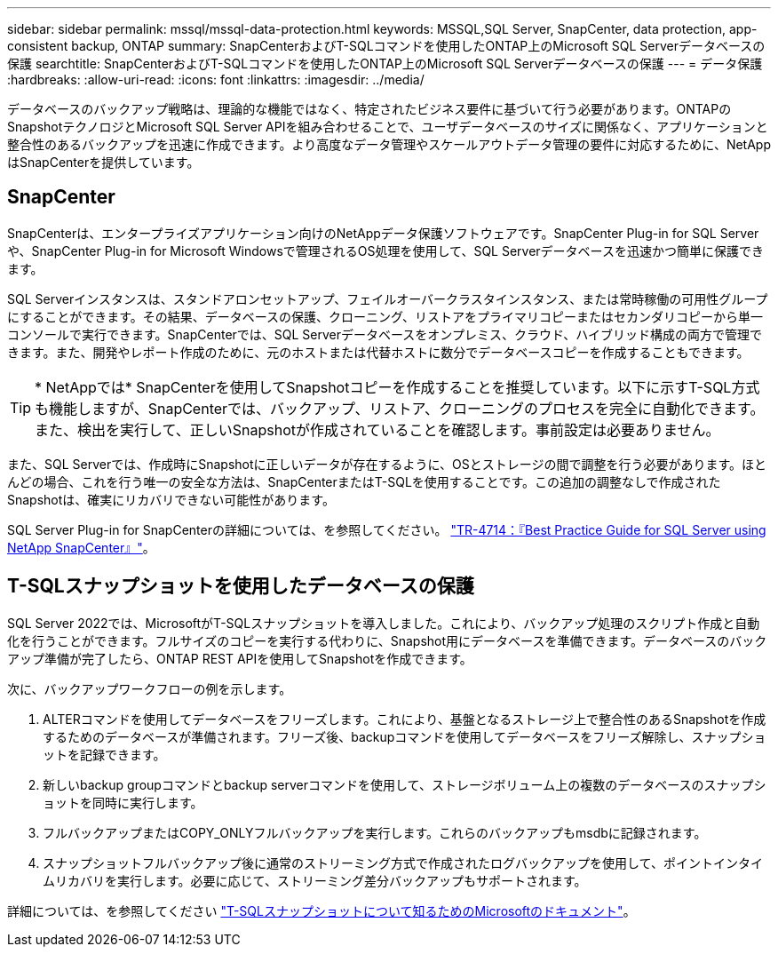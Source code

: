 ---
sidebar: sidebar 
permalink: mssql/mssql-data-protection.html 
keywords: MSSQL,SQL Server, SnapCenter, data protection, app-consistent backup, ONTAP 
summary: SnapCenterおよびT-SQLコマンドを使用したONTAP上のMicrosoft SQL Serverデータベースの保護 
searchtitle: SnapCenterおよびT-SQLコマンドを使用したONTAP上のMicrosoft SQL Serverデータベースの保護 
---
= データ保護
:hardbreaks:
:allow-uri-read: 
:icons: font
:linkattrs: 
:imagesdir: ../media/


[role="lead"]
データベースのバックアップ戦略は、理論的な機能ではなく、特定されたビジネス要件に基づいて行う必要があります。ONTAPのSnapshotテクノロジとMicrosoft SQL Server APIを組み合わせることで、ユーザデータベースのサイズに関係なく、アプリケーションと整合性のあるバックアップを迅速に作成できます。より高度なデータ管理やスケールアウトデータ管理の要件に対応するために、NetAppはSnapCenterを提供しています。



== SnapCenter

SnapCenterは、エンタープライズアプリケーション向けのNetAppデータ保護ソフトウェアです。SnapCenter Plug-in for SQL Serverや、SnapCenter Plug-in for Microsoft Windowsで管理されるOS処理を使用して、SQL Serverデータベースを迅速かつ簡単に保護できます。

SQL Serverインスタンスは、スタンドアロンセットアップ、フェイルオーバークラスタインスタンス、または常時稼働の可用性グループにすることができます。その結果、データベースの保護、クローニング、リストアをプライマリコピーまたはセカンダリコピーから単一コンソールで実行できます。SnapCenterでは、SQL Serverデータベースをオンプレミス、クラウド、ハイブリッド構成の両方で管理できます。また、開発やレポート作成のために、元のホストまたは代替ホストに数分でデータベースコピーを作成することもできます。


TIP: * NetAppでは* SnapCenterを使用してSnapshotコピーを作成することを推奨しています。以下に示すT-SQL方式も機能しますが、SnapCenterでは、バックアップ、リストア、クローニングのプロセスを完全に自動化できます。また、検出を実行して、正しいSnapshotが作成されていることを確認します。事前設定は必要ありません。

また、SQL Serverでは、作成時にSnapshotに正しいデータが存在するように、OSとストレージの間で調整を行う必要があります。ほとんどの場合、これを行う唯一の安全な方法は、SnapCenterまたはT-SQLを使用することです。この追加の調整なしで作成されたSnapshotは、確実にリカバリできない可能性があります。

SQL Server Plug-in for SnapCenterの詳細については、を参照してください。 link:https://www.netapp.com/pdf.html?item=/media/12400-tr4714.pdf["TR-4714：『Best Practice Guide for SQL Server using NetApp SnapCenter』"^]。



== T-SQLスナップショットを使用したデータベースの保護

SQL Server 2022では、MicrosoftがT-SQLスナップショットを導入しました。これにより、バックアップ処理のスクリプト作成と自動化を行うことができます。フルサイズのコピーを実行する代わりに、Snapshot用にデータベースを準備できます。データベースのバックアップ準備が完了したら、ONTAP REST APIを使用してSnapshotを作成できます。

次に、バックアップワークフローの例を示します。

. ALTERコマンドを使用してデータベースをフリーズします。これにより、基盤となるストレージ上で整合性のあるSnapshotを作成するためのデータベースが準備されます。フリーズ後、backupコマンドを使用してデータベースをフリーズ解除し、スナップショットを記録できます。
. 新しいbackup groupコマンドとbackup serverコマンドを使用して、ストレージボリューム上の複数のデータベースのスナップショットを同時に実行します。
. フルバックアップまたはCOPY_ONLYフルバックアップを実行します。これらのバックアップもmsdbに記録されます。
. スナップショットフルバックアップ後に通常のストリーミング方式で作成されたログバックアップを使用して、ポイントインタイムリカバリを実行します。必要に応じて、ストリーミング差分バックアップもサポートされます。


詳細については、を参照してください link:https://learn.microsoft.com/en-us/sql/relational-databases/databases/create-a-database-snapshot-transact-sql?view=sql-server-ver16["T-SQLスナップショットについて知るためのMicrosoftのドキュメント"^]。
